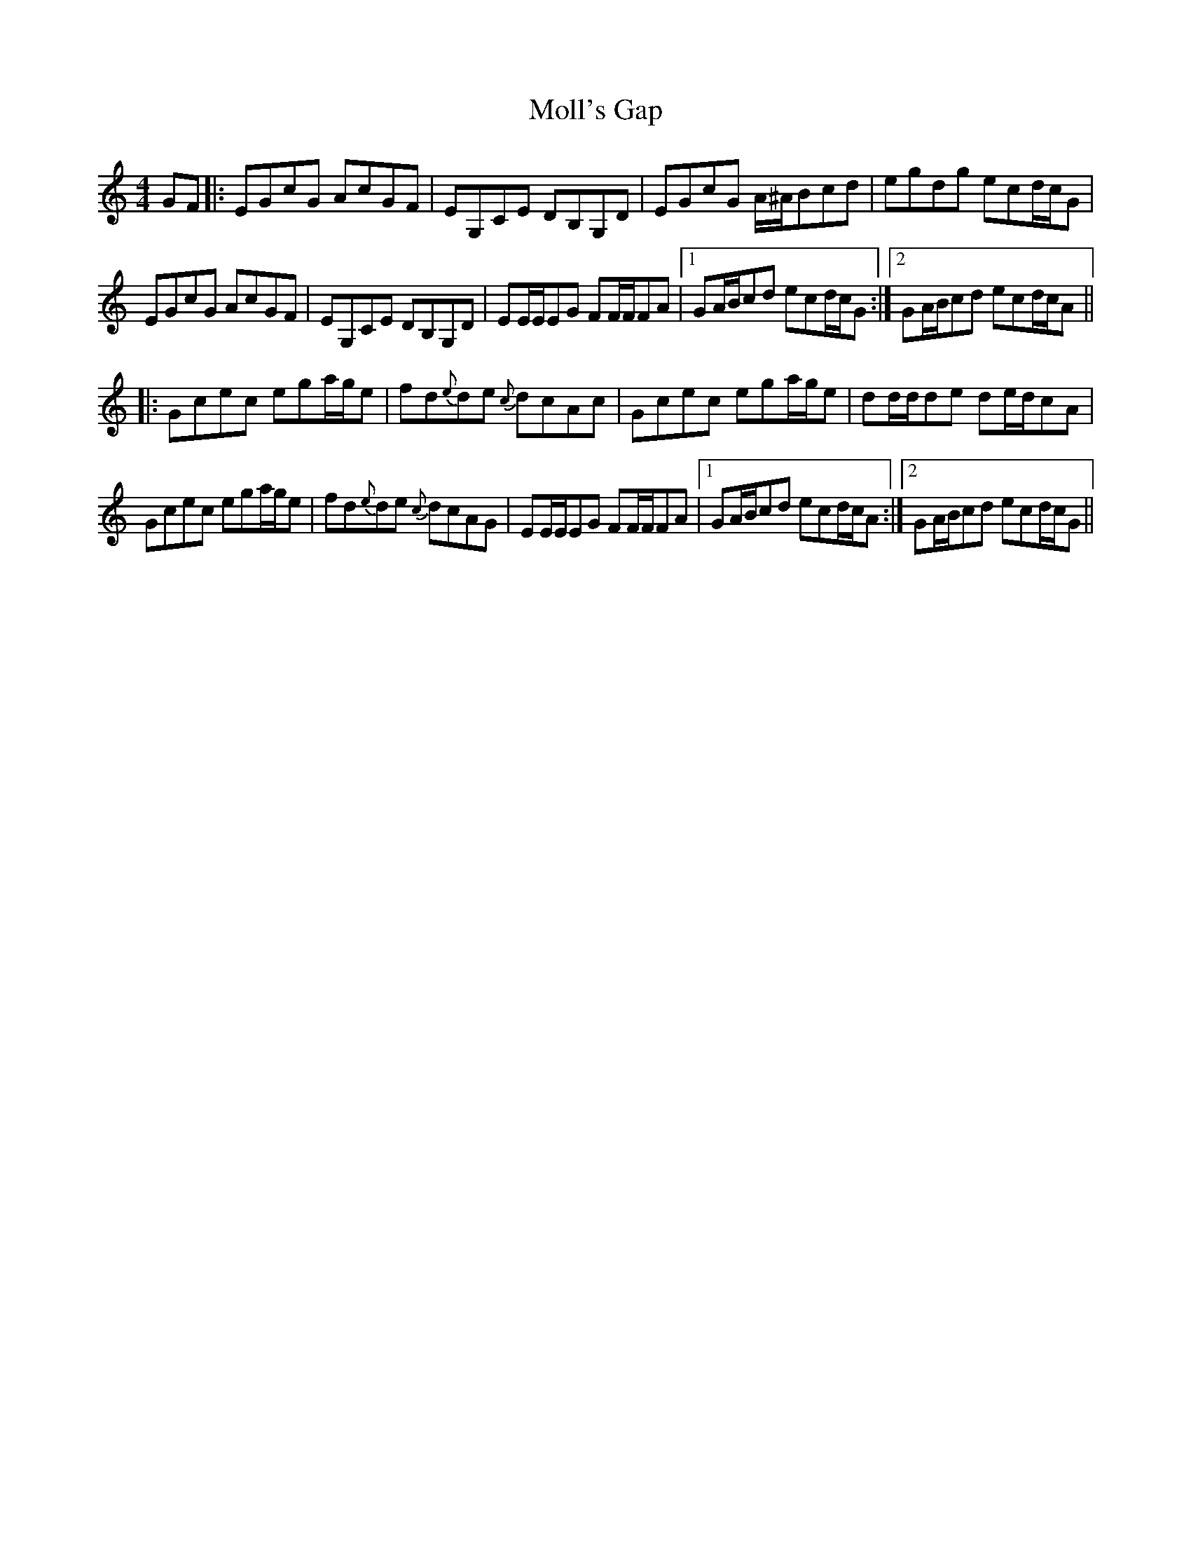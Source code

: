 X: 27435
T: Moll's Gap
R: reel
M: 4/4
K: Cmajor
GF|:EGcG AcGF|EG,CE DB,G,D|EGcG A/^A/Bcd|egdg ecd/c/G|
EGcG AcGF|EG,CE DB,G,D|EE/E/EG FF/F/FA|1 GA/B/cd ecd/c/G:|2 GA/B/cd ecd/c/A||
|:Gcec ega/g/e|fd{e}de {c}dcAc|Gcec ega/g/e|dd/d/de de/d/cA|
Gcec ega/g/e|fd{e}de {c}dcAG|EE/E/EG FF/F/FA|1 GA/B/cd ecd/c/A:|2 GA/B/cd ecd/c/G||

